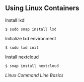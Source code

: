 ** Using Linux Containers
:PROPERTIES:
:CUSTOM_ID: using-linux-containers
:END:
Install lxd

#+begin_src shell
$ sudo snap install lxd
#+end_src

Initialize lxd environment

#+begin_src shell
$ sudo lxd init
#+end_src

Install nextcloud

#+begin_src shell
$ snap install nextcloud
#+end_src

[[Linux Command Line Basics]]

